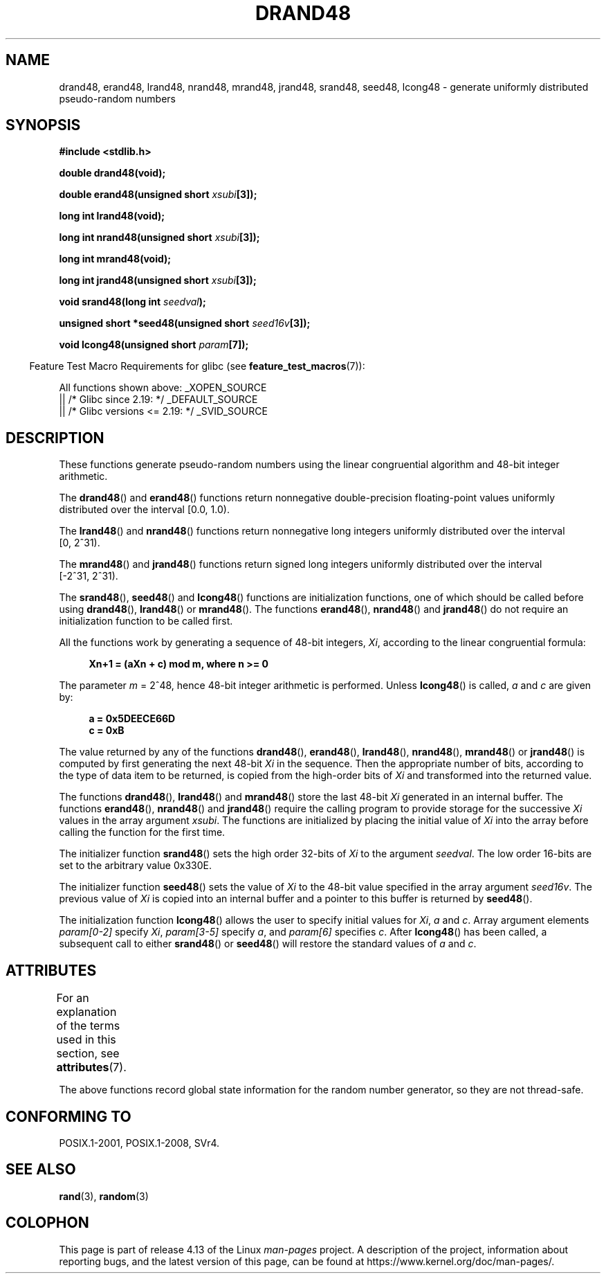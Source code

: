 .\" Copyright 1993 David Metcalfe (david@prism.demon.co.uk)
.\"
.\" %%%LICENSE_START(VERBATIM)
.\" Permission is granted to make and distribute verbatim copies of this
.\" manual provided the copyright notice and this permission notice are
.\" preserved on all copies.
.\"
.\" Permission is granted to copy and distribute modified versions of this
.\" manual under the conditions for verbatim copying, provided that the
.\" entire resulting derived work is distributed under the terms of a
.\" permission notice identical to this one.
.\"
.\" Since the Linux kernel and libraries are constantly changing, this
.\" manual page may be incorrect or out-of-date.  The author(s) assume no
.\" responsibility for errors or omissions, or for damages resulting from
.\" the use of the information contained herein.  The author(s) may not
.\" have taken the same level of care in the production of this manual,
.\" which is licensed free of charge, as they might when working
.\" professionally.
.\"
.\" Formatted or processed versions of this manual, if unaccompanied by
.\" the source, must acknowledge the copyright and authors of this work.
.\" %%%LICENSE_END
.\"
.\" References consulted:
.\"     Linux libc source code
.\"     Lewine's _POSIX Programmer's Guide_ (O'Reilly & Associates, 1991)
.\"     386BSD man pages
.\" Modified Sat Jul 24 19:46:03 1993 by Rik Faith (faith@cs.unc.edu)
.TH DRAND48 3  2017-09-15 "" "Linux Programmer's Manual"
.SH NAME
drand48, erand48, lrand48, nrand48, mrand48, jrand48, srand48, seed48,
lcong48 \- generate uniformly distributed pseudo-random numbers
.SH SYNOPSIS
.nf
.B #include <stdlib.h>
.PP
.B double drand48(void);
.PP
.BI "double erand48(unsigned short " xsubi [3]);
.PP
.B long int lrand48(void);
.PP
.BI "long int nrand48(unsigned short " xsubi [3]);
.PP
.B long int mrand48(void);
.PP
.BI "long int jrand48(unsigned short " xsubi [3]);
.PP
.BI "void srand48(long int " seedval );
.PP
.BI "unsigned short *seed48(unsigned short " seed16v [3]);
.PP
.BI "void lcong48(unsigned short " param [7]);
.fi
.PP
.in -4n
Feature Test Macro Requirements for glibc (see
.BR feature_test_macros (7)):
.in
.PP
.ad l
All functions shown above:
.\" .BR drand48 (),
.\" .BR erand48 (),
.\" .BR lrand48 (),
.\" .BR nrand48 (),
.\" .BR mrand48 (),
.\" .BR jrand48 (),
.\" .BR srand48 (),
.\" .BR seed48 (),
.\" .BR lcong48 ():
_XOPEN_SOURCE
    || /* Glibc since 2.19: */ _DEFAULT_SOURCE
    || /* Glibc versions <= 2.19: */ _SVID_SOURCE
.ad b
.SH DESCRIPTION
These functions generate pseudo-random numbers using the linear congruential
algorithm and 48-bit integer arithmetic.
.PP
The
.BR drand48 ()
and
.BR erand48 ()
functions return nonnegative
double-precision floating-point values uniformly distributed over the interval
[0.0,\ 1.0).
.PP
The
.BR lrand48 ()
and
.BR nrand48 ()
functions return nonnegative
long integers uniformly distributed over the interval [0,\ 2^31).
.PP
The
.BR mrand48 ()
and
.BR jrand48 ()
functions return signed long
integers uniformly distributed over the interval [\-2^31,\ 2^31).
.PP
The
.BR srand48 (),
.BR seed48 ()
and
.BR lcong48 ()
functions are
initialization functions, one of which should be called before using
.BR drand48 (),
.BR lrand48 ()
or
.BR mrand48 ().
The functions
.BR erand48 (),
.BR nrand48 ()
and
.BR jrand48 ()
do not require
an initialization function to be called first.
.PP
All the functions work by generating a sequence of 48-bit integers,
.IR Xi ,
according to the linear congruential formula:
.PP
.in +4n
.EX
.B Xn+1 = (aXn + c) mod m,   where n >= 0
.EE
.in
.PP
The parameter
.I m
= 2^48, hence 48-bit integer arithmetic is performed.
Unless
.BR lcong48 ()
is called,
.IR a
and
.I c
are given by:
.PP
.in +4n
.EX
.B a = 0x5DEECE66D
.B c = 0xB
.EE
.in
.PP
The value returned by any of the functions
.BR drand48 (),
.BR erand48 (),
.BR lrand48 (),
.BR nrand48 (),
.BR mrand48 ()
or
.BR jrand48 ()
is
computed by first generating the next 48-bit
.I Xi
in the sequence.
Then the appropriate number of bits, according to the type of data item to
be returned, is copied from the high-order bits of
.I Xi
and transformed
into the returned value.
.PP
The functions
.BR drand48 (),
.BR lrand48 ()
and
.BR mrand48 ()
store
the last 48-bit
.I Xi
generated in an internal buffer.
The functions
.BR erand48 (),
.BR nrand48 ()
and
.BR jrand48 ()
require the calling
program to provide storage for the successive
.I Xi
values in the array
argument
.IR xsubi .
The functions are initialized by placing the initial
value of
.I Xi
into the array before calling the function for the first
time.
.PP
The initializer function
.BR srand48 ()
sets the high order 32-bits of
.I Xi
to the argument
.IR seedval .
The low order 16-bits are set
to the arbitrary value 0x330E.
.PP
The initializer function
.BR seed48 ()
sets the value of
.I Xi
to
the 48-bit value specified in the array argument
.IR seed16v .
The
previous value of
.I Xi
is copied into an internal buffer and a
pointer to this buffer is returned by
.BR seed48 ().
.PP
The initialization function
.BR lcong48 ()
allows the user to specify
initial values for
.IR Xi ,
.I a
and
.IR c .
Array argument
elements
.I param[0\-2]
specify
.IR Xi ,
.I param[3\-5]
specify
.IR a ,
and
.I param[6]
specifies
.IR c .
After
.BR lcong48 ()
has been called, a subsequent call to either
.BR srand48 ()
or
.BR seed48 ()
will restore the standard values of
.I a
and
.IR c .
.SH ATTRIBUTES
For an explanation of the terms used in this section, see
.BR attributes (7).
.ad l
.TS
allbox;
lb lb lb
lw21 l lw22.
Interface	Attribute	Value
T{
.BR drand48 (),
.BR erand48 (),
.BR lrand48 (),
.BR nrand48 (),
.BR mrand48 (),
.BR jrand48 (),
.BR srand48 (),
.BR seed48 (),
.BR lcong48 ()
T}	Thread safety	T{
MT-Unsafe race:drand48
T}
.TE
.ad
.PP
The above
functions record global state information for the random number generator,
so they are not thread-safe.
.SH CONFORMING TO
POSIX.1-2001, POSIX.1-2008, SVr4.
.SH SEE ALSO
.BR rand (3),
.BR random (3)
.SH COLOPHON
This page is part of release 4.13 of the Linux
.I man-pages
project.
A description of the project,
information about reporting bugs,
and the latest version of this page,
can be found at
\%https://www.kernel.org/doc/man\-pages/.
